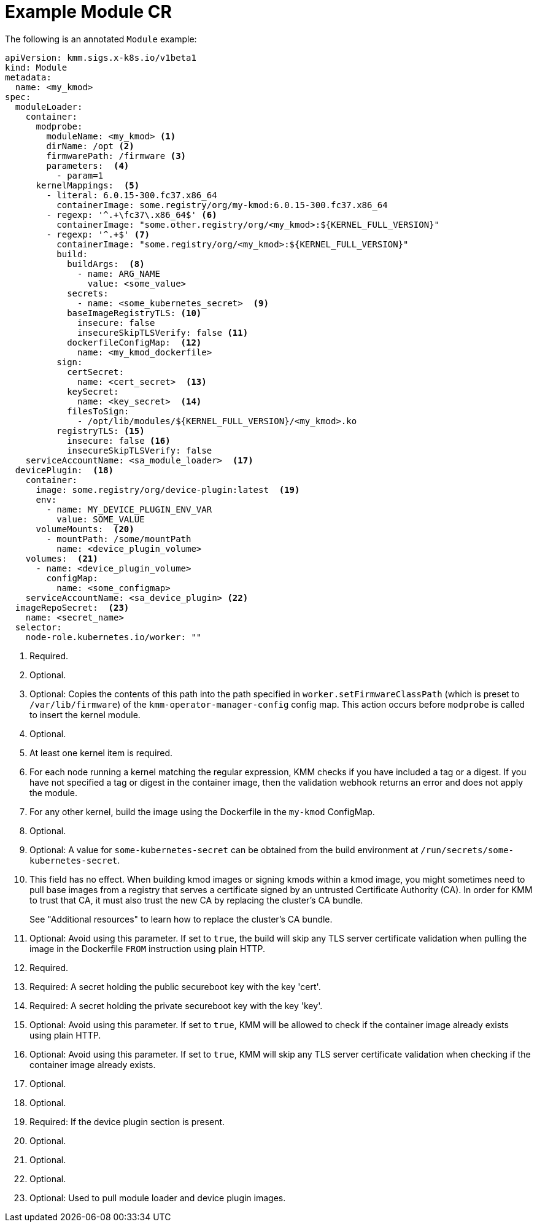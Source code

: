// Module included in the following assemblies:
//
// * hardware_enablement/kmm-kernel-module-management.adoc

:_mod-docs-content-type: REFERENCE
[id="kmm-example-cr_{context}"]

= Example Module CR

The following is an annotated `Module` example:

[source,yaml]
----
apiVersion: kmm.sigs.x-k8s.io/v1beta1
kind: Module
metadata:
  name: <my_kmod>
spec:
  moduleLoader:
    container:
      modprobe:
        moduleName: <my_kmod> <1>
        dirName: /opt <2>
        firmwarePath: /firmware <3>
        parameters:  <4>
          - param=1
      kernelMappings:  <5>
        - literal: 6.0.15-300.fc37.x86_64
          containerImage: some.registry/org/my-kmod:6.0.15-300.fc37.x86_64
        - regexp: '^.+\fc37\.x86_64$' <6>
          containerImage: "some.other.registry/org/<my_kmod>:${KERNEL_FULL_VERSION}"
        - regexp: '^.+$' <7>
          containerImage: "some.registry/org/<my_kmod>:${KERNEL_FULL_VERSION}"
          build:
            buildArgs:  <8>
              - name: ARG_NAME
                value: <some_value>
            secrets:
              - name: <some_kubernetes_secret>  <9>
            baseImageRegistryTLS: <10>
              insecure: false
              insecureSkipTLSVerify: false <11>
            dockerfileConfigMap:  <12>
              name: <my_kmod_dockerfile>
          sign:
            certSecret:
              name: <cert_secret>  <13>
            keySecret:
              name: <key_secret>  <14>
            filesToSign:
              - /opt/lib/modules/${KERNEL_FULL_VERSION}/<my_kmod>.ko
          registryTLS: <15>
            insecure: false <16>
            insecureSkipTLSVerify: false
    serviceAccountName: <sa_module_loader>  <17>
  devicePlugin:  <18>
    container:
      image: some.registry/org/device-plugin:latest  <19>
      env:
        - name: MY_DEVICE_PLUGIN_ENV_VAR
          value: SOME_VALUE
      volumeMounts:  <20>
        - mountPath: /some/mountPath
          name: <device_plugin_volume>
    volumes:  <21>
      - name: <device_plugin_volume>
        configMap:
          name: <some_configmap>
    serviceAccountName: <sa_device_plugin> <22>
  imageRepoSecret:  <23>
    name: <secret_name>
  selector:
    node-role.kubernetes.io/worker: ""
----
<1> Required.
<2> Optional.
<3> Optional: Copies the contents of this path into the path specified in `worker.setFirmwareClassPath` (which is preset to `/var/lib/firmware`) of the `kmm-operator-manager-config` config map. This action occurs before `modprobe` is called to insert the kernel module.
<4> Optional.
<5> At least one kernel item is required.
<6> For each node running a kernel matching the regular expression, KMM checks if you have included a tag or a digest. If you have not specified a tag or digest in the container image, then the validation webhook returns an error and does not apply the module.
<7> For any other kernel, build the image using the Dockerfile in the `my-kmod` ConfigMap.
<8> Optional.
<9> Optional: A value for `some-kubernetes-secret` can be obtained from the build environment at `/run/secrets/some-kubernetes-secret`.
<10> This field has no effect. When building kmod images or signing kmods within a kmod image,
you might sometimes need to pull base images from a registry that serves a certificate signed by an
untrusted Certificate Authority (CA). In order for KMM to trust that CA, it must also trust the new CA
by replacing the cluster's CA bundle.
+
See "Additional resources" to learn how to replace the cluster's CA bundle.
<11> Optional: Avoid using this parameter. If set to `true`, the build will skip any TLS server certificate validation when pulling the image in the Dockerfile `FROM` instruction using plain HTTP.
<12> Required.
<13> Required: A secret holding the public secureboot key with the key 'cert'.
<14> Required: A secret holding the private secureboot key with the key 'key'.
<15> Optional: Avoid using this parameter. If set to `true`, KMM will be allowed to check if the container image already exists using plain HTTP.
<16> Optional: Avoid using this parameter. If set to `true`, KMM will skip any TLS server certificate validation when checking if the container image already exists.
<17> Optional.
<18> Optional.
<19> Required: If the device plugin section is present.
<20> Optional.
<21> Optional.
<22> Optional.
<23> Optional: Used to pull module loader and device plugin images.
